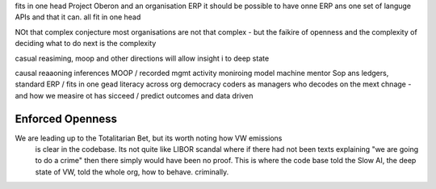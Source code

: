 fits in one head
Project Oberon and an organisation ERP
it should be possible to have onne ERP ans one set of languge
APIs and that it can. all fit in one head 

NOt that complex conjecture
most organisations are not that complex - but the faikire of openness 
and the complexity of deciding what to do next is the complexity

casual reasiming, moop and other directions 
will allow insight i to deep state 


causal reaaoning inferences
MOOP / recorded mgmt activity
moniroing model machine mentor
Sop ans ledgers, 
standard ERP / fits in one gead
literacy across org
democracy 
coders as managers
who decodes on the mext chnage - and how we measire ot has sicceed / predict outcomes and data driven 



Enforced Openness
-----------------

We are leading up to the Totalitarian Bet, but its worth noting how VW emissions
        is clear in the codebase.  Its not quite like LIBOR scandal where if there had not been texts explaining "we are going to do a crime" then there simply would have been no proof.  This is where the code base told the Slow AI, the deep state of VW, told the whole org, how to behave. criminally.

